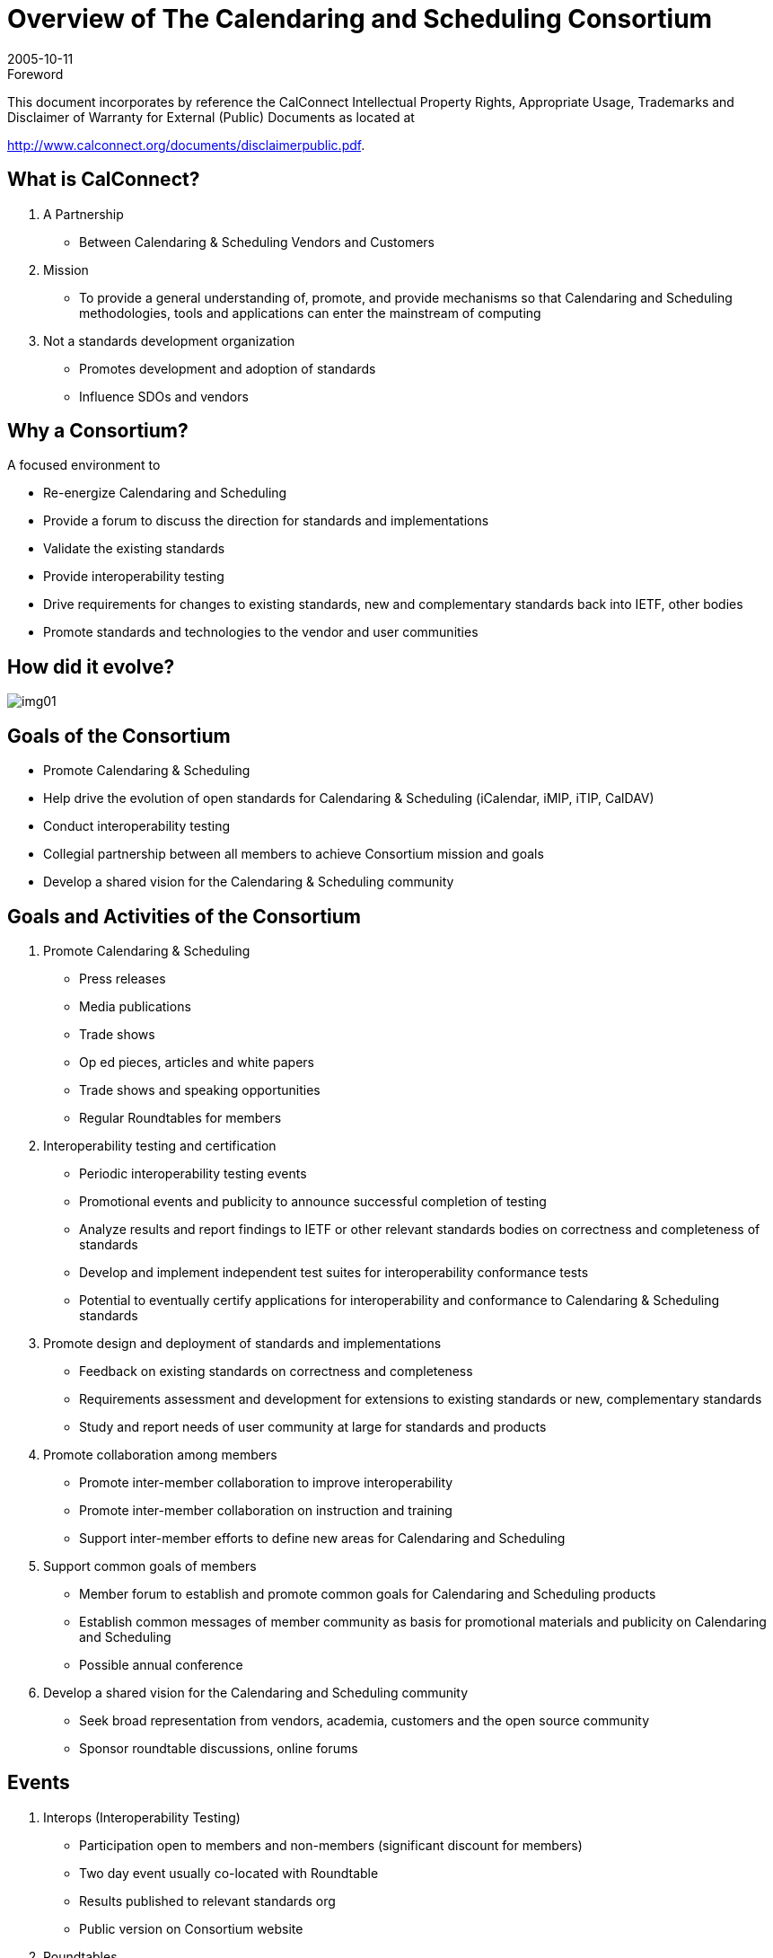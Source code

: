 = Overview of The Calendaring and Scheduling Consortium
:docnumber: 0508
:copyright-year: 2005
:language: en
:doctype: administrative
:edition: 1
:status: published
:revdate: 2005-10-11
:published-date: 2005-10-11
:technical-committee: CALCONNECT
:mn-document-class: cc
:mn-output-extensions: xml,html,pdf,rxl
:local-cache-only:
:imagesdir: images/overview-0508

.Foreword

This document incorporates by reference the CalConnect Intellectual Property Rights, Appropriate Usage, Trademarks
and Disclaimer of Warranty for External (Public) Documents as located at

http://www.calconnect.org/documents/disclaimerpublic.pdf.

== What is CalConnect?

. A Partnership
** Between Calendaring & Scheduling Vendors and Customers

. Mission
** To provide a general understanding of, promote, and provide mechanisms so that
Calendaring and Scheduling methodologies, tools and applications
can enter the mainstream of computing

. Not a standards development organization
** Promotes development and adoption of standards
** Influence SDOs and vendors

== Why a Consortium?

A focused environment to

* Re-energize Calendaring and Scheduling
* Provide a forum to discuss the direction for
standards and implementations
* Validate the existing standards
* Provide interoperability testing
* Drive requirements for changes to existing
standards, new and complementary standards
back into IETF, other bodies
* Promote standards and technologies to the vendor
and user communities

== How did it evolve?

[%unnumbered]
image::img01.png[]

== Goals of the Consortium

* Promote Calendaring & Scheduling
* Help drive the evolution of open standards
for Calendaring & Scheduling (iCalendar,
iMIP, iTIP, CalDAV)
* Conduct interoperability testing
* Collegial partnership between all members
to achieve Consortium mission and goals
* Develop a shared vision for the Calendaring
& Scheduling community

== Goals and Activities of the Consortium

. Promote Calendaring & Scheduling
** Press releases
** Media publications
** Trade shows
** Op ed pieces, articles and white papers
** Trade shows and speaking opportunities
** Regular Roundtables for members

. Interoperability testing and certification
** Periodic interoperability testing events
** Promotional events and publicity to announce
successful completion of testing
** Analyze results and report findings to IETF or
other relevant standards bodies on correctness
and completeness of standards
** Develop and implement independent test suites
for interoperability conformance tests
** Potential to eventually certify applications for
interoperability and conformance to Calendaring
& Scheduling standards

. Promote design and deployment of
standards and implementations
** Feedback on existing standards on correctness
and completeness
** Requirements assessment and development for
extensions to existing standards or new,
complementary standards
** Study and report needs of user community at
large for standards and products

. Promote collaboration among members
** Promote inter-member collaboration to improve
interoperability
** Promote inter-member collaboration on
instruction and training
** Support inter-member efforts to define new
areas for Calendaring and Scheduling

. Support common goals of members
** Member forum to establish and promote common
goals for Calendaring and Scheduling products
** Establish common messages of member
community as basis for promotional materials and
publicity on Calendaring and Scheduling
** Possible annual conference

. Develop a shared vision for the Calendaring
and Scheduling community
** Seek broad representation from vendors, academia,
customers and the open source community
** Sponsor roundtable discussions, online forums

== Events

. Interops (Interoperability Testing)
** Participation open to members and non-members (significant discount
for members)
** Two day event usually co-located with Roundtable
** Results published to relevant standards org
** Public version on Consortium website

. Roundtables
** "All hands" plenary meeting of membership
** Three per year midway between IETF meetings
*** help to drive each other
** Held in conjunction with Interops
** Technical committee working meetings
** Steering Committee meeting
** Review and status of technical committees
** Consensus on direction, next steps of Consortium

. Workshops
** First workshop tentatively planed for 1Q2006
** Public workshop or invitational depending on goal & topic
** Open to non-Consortium members
** Could be co-hosted with Roundtable or independent event

. Annual Conference
** Need is still under evaluation
** Would offer technology and product overviews, tutorials and classes,
demonstrations and vendor offerings
** Public conference with member discounts
** Could be co-hosted or co-located with another organization or
outsourced to a providing organization

== Organizational Structure

[%unnumbered]
image::img02.png[]

== Steering Committee

. Membership
** Initially, Founding Members of the Consortium
** Will expand to include at least one of each membership
category

. Operations
** Monthly teleconference
** Meetings at Roundtables or other activities if needed
Governance
** Chair chosen by Steering Committee members
** Chair participates in Board of Directors meetings

. Activities
** Overall technical direction
** Management of Technical Committees
** Consortium program elements
** Advice to the Board of Directors

== Technical Committees

. Membership
** Individual TC members provided by Member Organizations
. Operations
** Determined by TC Chair and TC membership
** TC Chair provides regular status to Steering Committee
. Governance
** Any Consortium member may propose new work
** Charter, scope and deliverables identified in the proposal
** Chair confirmed by SC
** Committee terminates when chartered work is complete
. Operational policies
** In-progress work confidential to Consortium members only
** Completed work published and freely available on
Consortium web site
** No proprietary information discussed

=== AUTHENTICATE

Identify & recommend
authentication and
authorization solutions
for Calendaring data
exchange

=== CalDAV

Define problems
CalConnect wishes to
solve with extensions to
WebDAV; assist IETF
with development of
CalDAV Specification

=== EVENTPUB

Define event publishing
& establish differences
from regular
calendaring and
scheduling

=== IOPTEST

Support interoperability
testing for all technical
committees, develop
test suites & reference
implementation, publish
interop results

=== MOBILE

Define issues for mobile
support of standards-based
Calendaring and
recommend extensions
to standards for mobile
support

=== REALTIME

Clarify issues involved
with real-time server-to-server
calendaring and
scheduling issues &
provide
recommendations

=== RECURR

Review problems in
current alternative
approaches towards
handling recurrences &
recommend a preferred
approach or guidelines

=== TIMEZONE

Identify requirements for
& a strategy to establish a
global timezone reference
available to CalDAV &
other calendaring and
scheduling server
implementations

=== USECASE

Develop sets of real
world use cases that
can be used to validate
identified functionality &
testing scenarios for
existing & future C&S
implementations

== Intellectual Property Rights

. Consortium policy
** Members will not introduce or share proprietary or
encumbered information in the course of
participating in consortium activities
. Resolution of ambiguous situations
** Reasonable compliance with IETF policy on IPR
*** "Section 10" of IETF RFC2026, Internet Standards Process
*** http://www.ietf.org/IESG/Section10.txt

== Membership

. Eligibility
** Any company, institution or individual who
*** supports the goals of the Consortium
*** agrees to abide by its rules
*** submits the proper membership application
*** pays the appropriate membership fee
. Fees
** Published on the Consortium web site
** Based on membership category
** Due annually upon anniversary of joining the
Consortium
. Categories
** Commercial Vendor
*** >$100 million annual revenue
*** $10-100 million annual revenue
*** >$10 million annual revenue
** Customer Organizations/Companies
** Non-Profit Organizations
** Open Source Organizations
** Academic Institutions
** Standards Setting Organizations
** Individuals
. Benefits
** Voice in achieving Consortium objectives
*** Propose new work
*** Engage in one or more Technical Committees
*** Influence direction of TCs and Steering Committee
*** Participate in technical governance
** Recognition and publicity
*** Listing on Consortium web site
*** Opportunity for recognition in Consortium PR initiatives
** Reduced rate for Interop events
** Opportunity to host Roundtable or Interop events
** Help create true interoperable Calendaring &
Scheduling

=== Founding Members

[%unnumbered]
image::img03.png[]

=== Recent Members

* Carnegie Mellon
* Dartmouth
* Rensselaer Polytechnic
* CSU Fresno
* IBM
* Trumba
* 2 Individual Members

== Status

[%unnumbered]
image::img04.png[]

== More Info; How to Get Involved

. Website: http://www.calconnect.org
. Contact us: info@calconnect.org
. Attend the next Roundtable as an observer: January 10-12, Provo, Utah
. For more information:
+
--
Dave Thewlis, Executive Director +
The Calendaring and Scheduling Consortium +
4390 Chaffin Lane +
McKinleyville, CA 95519-8028 +
Voice: +1 707 840 9391 +
FAX: +1 415 946 3454 +
Mobile: +1 707 498 2238 +
Email: Dave.Thewlis@calconnect.org
--
